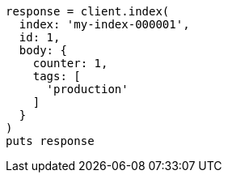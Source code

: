 [source, ruby]
----
response = client.index(
  index: 'my-index-000001',
  id: 1,
  body: {
    counter: 1,
    tags: [
      'production'
    ]
  }
)
puts response
----

